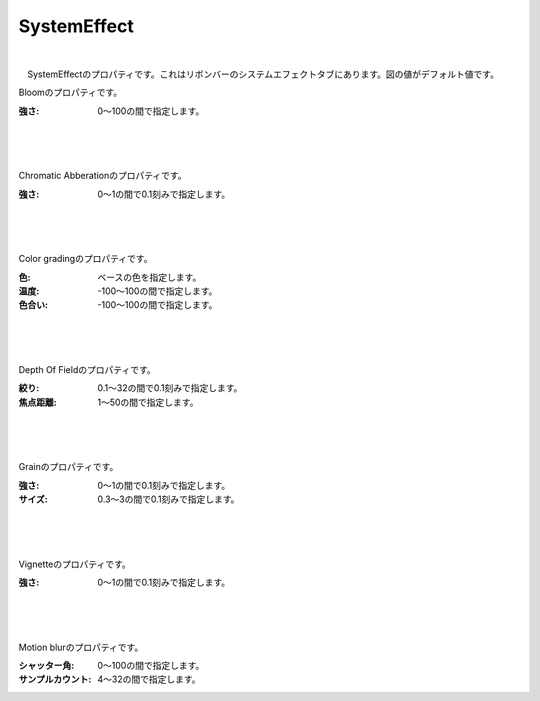 .. index:: SystemEffect（プロパティ）

####################################
SystemEffect
####################################

.. image:: ../img/screen_ribbon_syseff.png

|

　SystemEffectのプロパティです。これはリボンバーのシステムエフェクトタブにあります。図の値がデフォルト値です。


.. index:: Bloom（SystemEffectのプロパティ）

.. image:: ../img/prop_syseff_1.png
    :align: left

Bloomのプロパティです。

:強さ:
    0～100の間で指定します。

|
|
|

.. index:: Chromatic Abberation（SystemEffectのプロパティ）

.. image:: ../img/prop_syseff_2.png
    :align: left


Chromatic Abberationのプロパティです。

:強さ:
    0～1の間で0.1刻みで指定します。

|
|
|

.. index:: Color grading（SystemEffectのプロパティ）

.. image:: ../img/prop_syseff_3.png
    :align: left


Color gradingのプロパティです。

:色:
    ベースの色を指定します。
:温度:
    -100～100の間で指定します。
:色合い:
    -100～100の間で指定します。


|
|
|

.. index:: Depth Of Field（SystemEffectのプロパティ）

.. image:: ../img/prop_syseff_4.png
    :align: left

Depth Of Fieldのプロパティです。

:絞り:
    0.1～32の間で0.1刻みで指定します。
:焦点距離:
    1～50の間で指定します。

|
|
|

.. index:: Grain（SystemEffectのプロパティ）

.. image:: ../img/prop_syseff_5.png
    :align: left

Grainのプロパティです。

:強さ:
    0～1の間で0.1刻みで指定します。
:サイズ:
    0.3～3の間で0.1刻みで指定します。

|
|
|

.. index:: Vignette（SystemEffectのプロパティ）

.. image:: ../img/prop_syseff_6.png
    :align: left

Vignetteのプロパティです。

:強さ:
    0～1の間で0.1刻みで指定します。


|
|
|

.. index:: Motion blur（SystemEffectのプロパティ）

.. image:: ../img/prop_syseff_7.png
    :align: left

Motion blurのプロパティです。

:シャッター角:
    0～100の間で指定します。
:サンプルカウント:
    4～32の間で指定します。


